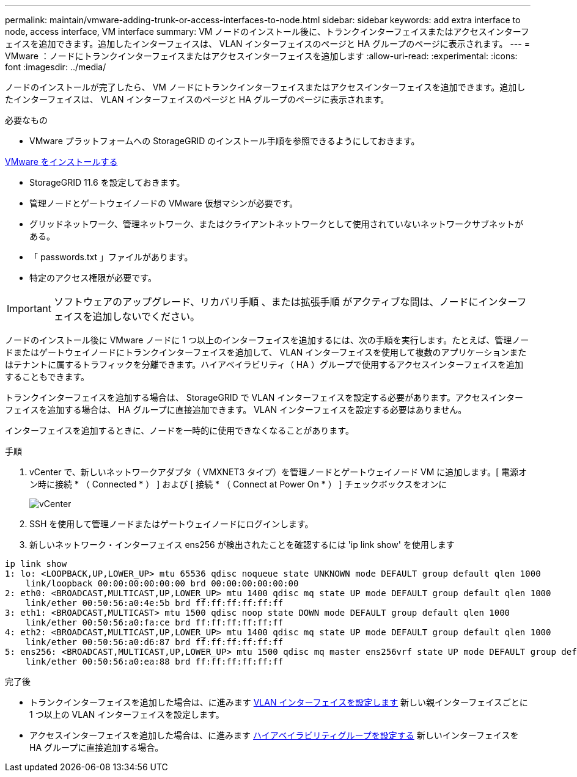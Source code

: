 ---
permalink: maintain/vmware-adding-trunk-or-access-interfaces-to-node.html 
sidebar: sidebar 
keywords: add extra interface to node, access interface, VM interface 
summary: VM ノードのインストール後に、トランクインターフェイスまたはアクセスインターフェイスを追加できます。追加したインターフェイスは、 VLAN インターフェイスのページと HA グループのページに表示されます。 
---
= VMware ：ノードにトランクインターフェイスまたはアクセスインターフェイスを追加します
:allow-uri-read: 
:experimental: 
:icons: font
:imagesdir: ../media/


[role="lead"]
ノードのインストールが完了したら、 VM ノードにトランクインターフェイスまたはアクセスインターフェイスを追加できます。追加したインターフェイスは、 VLAN インターフェイスのページと HA グループのページに表示されます。

.必要なもの
* VMware プラットフォームへの StorageGRID のインストール手順を参照できるようにしておきます。


xref:../vmware/index.adoc[VMware をインストールする]

* StorageGRID 11.6 を設定しておきます。
* 管理ノードとゲートウェイノードの VMware 仮想マシンが必要です。
* グリッドネットワーク、管理ネットワーク、またはクライアントネットワークとして使用されていないネットワークサブネットがある。
* 「 passwords.txt 」ファイルがあります。
* 特定のアクセス権限が必要です。



IMPORTANT: ソフトウェアのアップグレード、リカバリ手順 、または拡張手順 がアクティブな間は、ノードにインターフェイスを追加しないでください。

ノードのインストール後に VMware ノードに 1 つ以上のインターフェイスを追加するには、次の手順を実行します。たとえば、管理ノードまたはゲートウェイノードにトランクインターフェイスを追加して、 VLAN インターフェイスを使用して複数のアプリケーションまたはテナントに属するトラフィックを分離できます。ハイアベイラビリティ（ HA ）グループで使用するアクセスインターフェイスを追加することもできます。

トランクインターフェイスを追加する場合は、 StorageGRID で VLAN インターフェイスを設定する必要があります。アクセスインターフェイスを追加する場合は、 HA グループに直接追加できます。 VLAN インターフェイスを設定する必要はありません。

インターフェイスを追加するときに、ノードを一時的に使用できなくなることがあります。

.手順
. vCenter で、新しいネットワークアダプタ（ VMXNET3 タイプ）を管理ノードとゲートウェイノード VM に追加します。[ 電源オン時に接続 * （ Connected * ） ] および [ 接続 * （ Connect at Power On * ） ] チェックボックスをオンに
+
image::../media/vcenter.png[vCenter]

. SSH を使用して管理ノードまたはゲートウェイノードにログインします。
. 新しいネットワーク・インターフェイス ens256 が検出されたことを確認するには 'ip link show' を使用します


[listing]
----
ip link show
1: lo: <LOOPBACK,UP,LOWER_UP> mtu 65536 qdisc noqueue state UNKNOWN mode DEFAULT group default qlen 1000
    link/loopback 00:00:00:00:00:00 brd 00:00:00:00:00:00
2: eth0: <BROADCAST,MULTICAST,UP,LOWER_UP> mtu 1400 qdisc mq state UP mode DEFAULT group default qlen 1000
    link/ether 00:50:56:a0:4e:5b brd ff:ff:ff:ff:ff:ff
3: eth1: <BROADCAST,MULTICAST> mtu 1500 qdisc noop state DOWN mode DEFAULT group default qlen 1000
    link/ether 00:50:56:a0:fa:ce brd ff:ff:ff:ff:ff:ff
4: eth2: <BROADCAST,MULTICAST,UP,LOWER_UP> mtu 1400 qdisc mq state UP mode DEFAULT group default qlen 1000
    link/ether 00:50:56:a0:d6:87 brd ff:ff:ff:ff:ff:ff
5: ens256: <BROADCAST,MULTICAST,UP,LOWER_UP> mtu 1500 qdisc mq master ens256vrf state UP mode DEFAULT group default qlen 1000
    link/ether 00:50:56:a0:ea:88 brd ff:ff:ff:ff:ff:ff
----
.完了後
* トランクインターフェイスを追加した場合は、に進みます xref:../admin/configure-vlan-interfaces.html[VLAN インターフェイスを設定します] 新しい親インターフェイスごとに 1 つ以上の VLAN インターフェイスを設定します。
* アクセスインターフェイスを追加した場合は、に進みます xref:../admin/configure-high-availability-group.html[ハイアベイラビリティグループを設定する] 新しいインターフェイスを HA グループに直接追加する場合。

